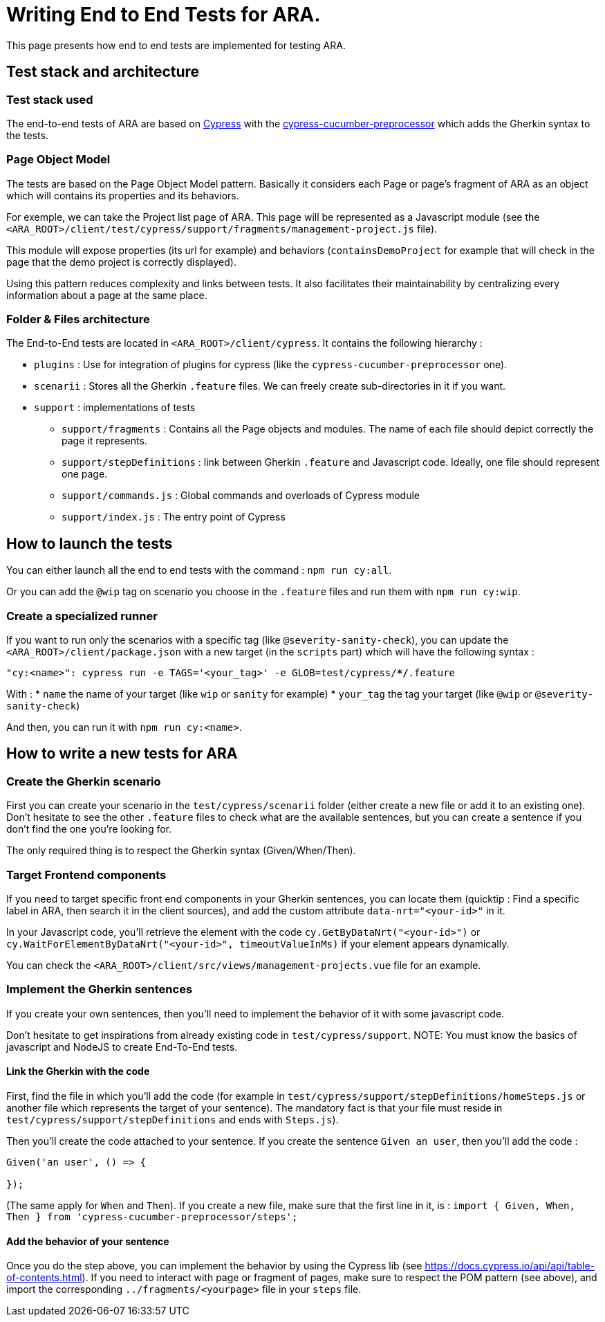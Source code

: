 = Writing End to End Tests for ARA.

This page presents how end to end tests are implemented for testing ARA.

== Test stack and architecture

=== Test stack used

The end-to-end tests of ARA are based on https://cypress.io[Cypress] with the
https://www.npmjs.com/package/cypress-cucumber-preprocessor[cypress-cucumber-preprocessor]  which adds the Gherkin syntax
to the tests.

=== Page Object Model

The tests are based on the Page Object Model pattern. Basically it considers each Page or page's fragment of ARA as an
object which will contains its properties and its behaviors.

For exemple, we can take the Project list page of ARA. This page will be represented as a Javascript module (see the
`<ARA_ROOT>/client/test/cypress/support/fragments/management-project.js` file).

This module will expose properties (its url for example) and behaviors (`containsDemoProject` for example that will check
in the page that the demo project is correctly displayed).

Using this pattern reduces complexity and links between tests. It also facilitates their maintainability by centralizing
every information about a page at the same place.

=== Folder & Files architecture

The End-to-End tests are located in `<ARA_ROOT>/client/cypress`. It contains the following hierarchy :

* `plugins` : Use for integration of plugins for cypress (like the `cypress-cucumber-preprocessor` one).
* `scenarii` : Stores all the Gherkin `.feature` files. We can freely create sub-directories in it if you want.
* `support` : implementations of tests
** `support/fragments` : Contains all the Page objects and modules. The name  of each file should depict correctly the
page it represents.
** `support/stepDefinitions` : link between Gherkin `.feature` and Javascript code. Ideally, one file should represent
one page.
** `support/commands.js` : Global commands and overloads of Cypress module
** `support/index.js` : The entry point of Cypress

== How to launch the tests

You can either launch all the end to end tests with the command : `npm run cy:all`.

Or you can add the `@wip` tag on scenario you choose in the `.feature` files and run them with `npm run cy:wip`.

=== Create a specialized runner

If you want to run only the scenarios with a specific tag (like `@severity-sanity-check`), you can update the
`<ARA_ROOT>/client/package.json` with a new target (in the `scripts` part) which will have the following syntax :

`"cy:<name>": cypress run -e TAGS='<your_tag>' -e GLOB=test/cypress/**/*.feature`

With :
* `name` the name of your target (like `wip` or `sanity` for example)
* `your_tag` the tag your target (like `@wip` or `@severity-sanity-check`)

And then, you can run it with `npm run cy:<name>`.

== How to write a new tests for ARA

=== Create the Gherkin scenario

First you can create your scenario in the `test/cypress/scenarii` folder (either create a new file or add it to an
existing one). Don't hesitate to see the other `.feature` files to check what are the available sentences, but you can
create a sentence if you don't find the one you're looking for.

The only required thing is to respect the Gherkin syntax (Given/When/Then).

=== Target Frontend components

If you need to target specific front end components in your Gherkin sentences, you can locate them (quicktip : Find a
specific label in ARA, then search it in the client sources), and add the custom attribute `data-nrt="<your-id>"` in it.

In your Javascript code, you'll retrieve the element with the code `cy.GetByDataNrt("<your-id>")` or
`cy.WaitForElementByDataNrt("<your-id>", timeoutValueInMs)` if your element appears dynamically.

You can check the `<ARA_ROOT>/client/src/views/management-projects.vue` file for an example.

=== Implement the Gherkin sentences

If you create your own sentences, then you'll need to implement the behavior of it with some javascript code.

Don't hesitate to get inspirations from already existing code in `test/cypress/support`.
NOTE: You must know the basics of javascript and NodeJS to create End-To-End tests.

==== Link the Gherkin with the code
First, find the file in which you'll add the code (for example in `test/cypress/support/stepDefinitions/homeSteps.js` or
another file which represents the target of your sentence). The mandatory fact is that your file must reside in
`test/cypress/support/stepDefinitions` and ends with `Steps.js`).

Then you'll create the code attached to your sentence. If you create the sentence `Given an user`, then you'll add the
code :

```javascript
Given('an user', () => {

});
```

(The same apply for `When` and `Then`). If you create a new file, make sure that the first line in it, is :
`import { Given, When, Then } from 'cypress-cucumber-preprocessor/steps';`

==== Add the behavior of your sentence

Once you do the step above, you can implement the behavior by using the Cypress lib (see
https://docs.cypress.io/api/api/table-of-contents.html). If you need to interact with page or fragment of pages, make
sure to respect the POM pattern (see above), and import the corresponding `../fragments/<yourpage>` file in your `steps`
file.

